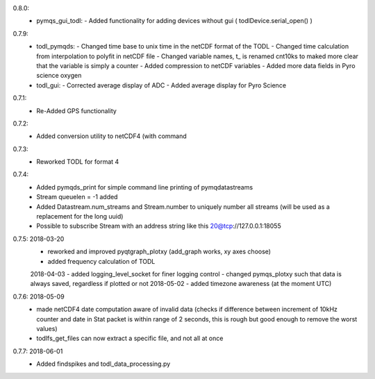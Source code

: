 0.8.0:
        - pymqs_gui_todl:
	  - Added functionality for adding devices without gui ( todlDevice.serial_open() )
0.7.9:
	- todl_pymqds:
	  - Changed time base to unix time in the netCDF format of the TODL
	  - Changed time calculation from interpolation to polyfit in netCDF file
	  - Changed variable names, t_ is renamed cnt10ks to maked more clear that the variable is simply a counter
	  - Added compression to netCDF variables
	  - Added more data fields in Pyro science oxygen	  
	- todl_gui:
	  - Corrected average display of ADC
	  - Added average display for Pyro Science

0.7.1:
	- Re-Added GPS functionality

0.7.2:
	- Added conversion utility to netCDF4 (with command

0.7.3:
	- Reworked TODL for format 4

0.7.4:
	- Added pymqds_print for simple command line printing of pymqdatastreams
	- Stream queuelen = -1 added
	- Added Datastream.num_streams and Stream.number to uniquely number all streams (will be used as a replacement for the long uuid)
	- Possible to subscribe Stream with an address string like this 20@tcp://127.0.0.1:18055

0.7.5:	2018-03-20
	- reworked and improved pyqtgraph_plotxy (add_graph works, xy axes choose)
	- added frequency calculation of TODL
	2018-04-03
	- added logging_level_socket for finer logging control
	- changed pymqs_plotxy such that data is always saved, regardless if plotted or not
	2018-05-02
	- added timezone awareness (at the moment UTC)

0.7.6:	2018-05-09
        - made netCDF4 date computation aware of invalid data (checks
          if difference between increment of 10kHz counter and date in
          Stat packet is within range of 2 seconds, this is rough but
          good enough to remove the worst values)
	- todlfs_get_files can now extract a specific file, and not all at once

0.7.7:	2018-06-01
        - Added findspikes and todl_data_processing.py

